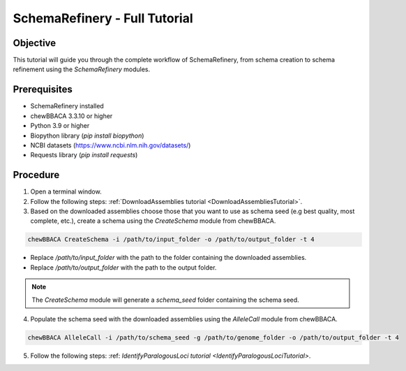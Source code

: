 SchemaRefinery - Full Tutorial
==============================

Objective
---------

This tutorial will guide you through the complete workflow of SchemaRefinery, from schema creation to schema refinement using the `SchemaRefinery` modules.

Prerequisites
-------------
- SchemaRefinery installed
- chewBBACA 3.3.10 or higher
- Python 3.9 or higher
- Biopython library (`pip install biopython`)
- NCBI datasets (`https://www.ncbi.nlm.nih.gov/datasets/ <https://www.ncbi.nlm.nih.gov/datasets/>`_)
- Requests library (`pip install requests`)

Procedure
---------

1. Open a terminal window.

2. Follow the following steps: :ref:`DownloadAssemblies tutorial <DownloadAssembliesTutorial>`.

3. Based on the downloaded assemblies choose those that you want to use as schema seed (e.g best quality, most complete, etc.), create a schema using the `CreateSchema` module from chewBBACA.

.. code-block:: bash

    chewBBACA CreateSchema -i /path/to/input_folder -o /path/to/output_folder -t 4

- Replace `/path/to/input_folder` with the path to the folder containing the downloaded assemblies.
- Replace `/path/to/output_folder` with the path to the output folder.

.. Note:: The `CreateSchema` module will generate a `schema_seed` folder containing the schema seed.

4. Populate the schema seed with the downloaded assemblies using the `AlleleCall` module from chewBBACA.

.. code-block:: bash

    chewBBACA AlleleCall -i /path/to/schema_seed -g /path/to/genome_folder -o /path/to/output_folder -t 4

5. Follow the following steps: :ref: `IdentifyParalogousLoci tutorial <IdentifyParalogousLociTutorial>`.
